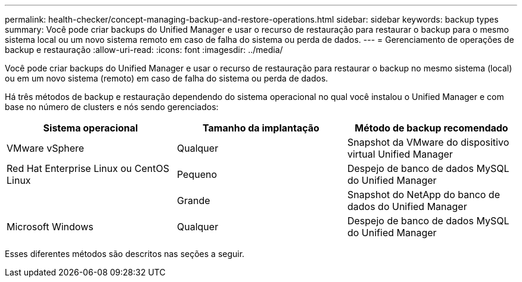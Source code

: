 ---
permalink: health-checker/concept-managing-backup-and-restore-operations.html 
sidebar: sidebar 
keywords: backup types 
summary: Você pode criar backups do Unified Manager e usar o recurso de restauração para restaurar o backup para o mesmo sistema local ou um novo sistema remoto em caso de falha do sistema ou perda de dados. 
---
= Gerenciamento de operações de backup e restauração
:allow-uri-read: 
:icons: font
:imagesdir: ../media/


[role="lead"]
Você pode criar backups do Unified Manager e usar o recurso de restauração para restaurar o backup no mesmo sistema (local) ou em um novo sistema (remoto) em caso de falha do sistema ou perda de dados.

Há três métodos de backup e restauração dependendo do sistema operacional no qual você instalou o Unified Manager e com base no número de clusters e nós sendo gerenciados:

|===
| Sistema operacional | Tamanho da implantação | Método de backup recomendado 


 a| 
VMware vSphere
 a| 
Qualquer
 a| 
Snapshot da VMware do dispositivo virtual Unified Manager



 a| 
Red Hat Enterprise Linux ou CentOS Linux
 a| 
Pequeno
 a| 
Despejo de banco de dados MySQL do Unified Manager



 a| 
 a| 
Grande
 a| 
Snapshot do NetApp do banco de dados do Unified Manager



 a| 
Microsoft Windows
 a| 
Qualquer
 a| 
Despejo de banco de dados MySQL do Unified Manager

|===
Esses diferentes métodos são descritos nas seções a seguir.
